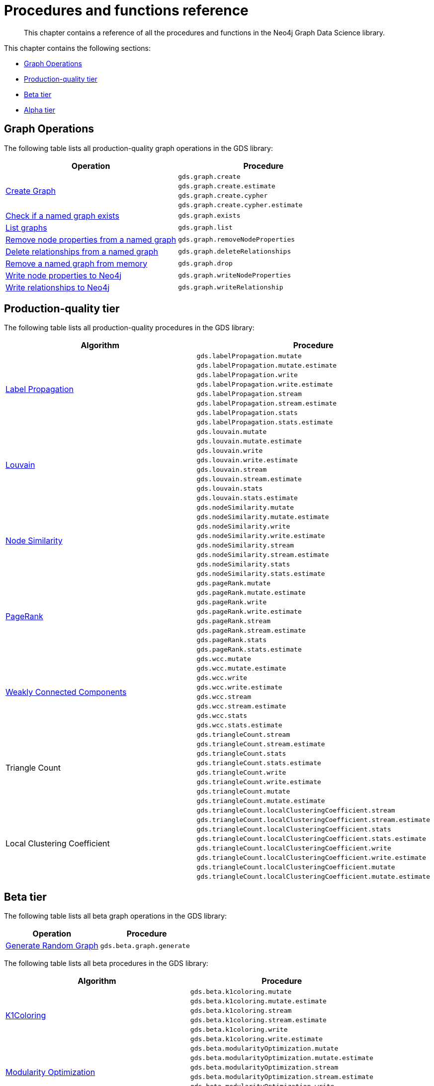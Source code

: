 [appendix]
[[appendix-a]]
= Procedures and functions reference

[abstract]
--
This chapter contains a reference of all the procedures and functions in the Neo4j Graph Data Science library.
--

This chapter contains the following sections:

* <<appendix-a-graph-ops>>
* <<production-quality-tier>>
* <<beta-tier>>
* <<alpha-tier>>

[[appendix-a-graph-ops]]
== Graph Operations

The following table lists all production-quality graph operations in the GDS library:

[role=procedure-listing]
[opts=header,cols="1, 1"]
|===
|Operation | Procedure
.4+<.^|<<catalog-graph-create, Create Graph>>
| `gds.graph.create`
| `gds.graph.create.estimate`
| `gds.graph.create.cypher`
| `gds.graph.create.cypher.estimate`
|<<catalog-graph-exists, Check if a named graph exists>> | `gds.graph.exists`
|<<catalog-graph-list, List graphs>> | `gds.graph.list`
|<<catalog-graph-write-node-properties, Remove node properties from a named graph>> | `gds.graph.removeNodeProperties`
|<<catalog-graph-delete-rel-type, Delete relationships from a named graph>> | `gds.graph.deleteRelationships`
|<<catalog-graph-drop, Remove a named graph from memory>> | `gds.graph.drop`
|<<catalog-graph-write-node-properties, Write node properties to Neo4j>> | `gds.graph.writeNodeProperties`
|<<catalog-graph-write-relationship, Write relationships to Neo4j>> | `gds.graph.writeRelationship`
|===

[[production-quality-tier]]
== Production-quality tier

The following table lists all production-quality procedures in the GDS library:

[[table-product]]
[role=procedure-listing]
[opts=header,cols="1, 1"]
|===
| Algorithm | Procedure
.8+<.^|<<algorithms-label-propagation-syntax, Label Propagation>>
| `gds.labelPropagation.mutate`
| `gds.labelPropagation.mutate.estimate`
| `gds.labelPropagation.write`
| `gds.labelPropagation.write.estimate`
| `gds.labelPropagation.stream`
| `gds.labelPropagation.stream.estimate`
| `gds.labelPropagation.stats`
| `gds.labelPropagation.stats.estimate`
.8+<.^|<<algorithms-louvain-syntax, Louvain>>
| `gds.louvain.mutate`
| `gds.louvain.mutate.estimate`
| `gds.louvain.write`
| `gds.louvain.write.estimate`
| `gds.louvain.stream`
| `gds.louvain.stream.estimate`
| `gds.louvain.stats`
| `gds.louvain.stats.estimate`
.8+<.^|<<algorithms-node-similarity-syntax, Node Similarity>>
| `gds.nodeSimilarity.mutate`
| `gds.nodeSimilarity.mutate.estimate`
| `gds.nodeSimilarity.write`
| `gds.nodeSimilarity.write.estimate`
| `gds.nodeSimilarity.stream`
| `gds.nodeSimilarity.stream.estimate`
| `gds.nodeSimilarity.stats`
| `gds.nodeSimilarity.stats.estimate`
.8+<.^|<<algorithms-pagerank-syntax, PageRank>>
| `gds.pageRank.mutate`
| `gds.pageRank.mutate.estimate`
| `gds.pageRank.write`
| `gds.pageRank.write.estimate`
| `gds.pageRank.stream`
| `gds.pageRank.stream.estimate`
| `gds.pageRank.stats`
| `gds.pageRank.stats.estimate`
.8+<.^|<<algorithms-wcc-syntax, Weakly Connected Components>>
| `gds.wcc.mutate`
| `gds.wcc.mutate.estimate`
| `gds.wcc.write`
| `gds.wcc.write.estimate`
| `gds.wcc.stream`
| `gds.wcc.stream.estimate`
| `gds.wcc.stats`
| `gds.wcc.stats.estimate`
.8+<.^| Triangle Count
| `gds.triangleCount.stream`
| `gds.triangleCount.stream.estimate`
| `gds.triangleCount.stats`
| `gds.triangleCount.stats.estimate`
| `gds.triangleCount.write`
| `gds.triangleCount.write.estimate`
| `gds.triangleCount.mutate`
| `gds.triangleCount.mutate.estimate`
.8+<.^| Local Clustering Coefficient
| `gds.triangleCount.localClusteringCoefficient.stream`
| `gds.triangleCount.localClusteringCoefficient.stream.estimate`
| `gds.triangleCount.localClusteringCoefficient.stats`
| `gds.triangleCount.localClusteringCoefficient.stats.estimate`
| `gds.triangleCount.localClusteringCoefficient.write`
| `gds.triangleCount.localClusteringCoefficient.write.estimate`
| `gds.triangleCount.localClusteringCoefficient.mutate`
| `gds.triangleCount.localClusteringCoefficient.mutate.estimate`
|===

[[beta-tier]]
== Beta tier

The following table lists all beta graph operations in the GDS library:

[role=procedure-listing]
[opts=header,cols="1, 1"]
|===
|Operation | Procedure
|<<graph-generation, Generate Random Graph>>| `gds.beta.graph.generate`
|===

The following table lists all beta procedures in the GDS library:

[[table-beta]]
[role=procedure-listing]
[opts=header,cols="1, 1"]
|===
|Algorithm | Procedure
.6+<.^|<<algorithms-k1coloring, K1Coloring>>
| `gds.beta.k1coloring.mutate`
| `gds.beta.k1coloring.mutate.estimate`
| `gds.beta.k1coloring.stream`
| `gds.beta.k1coloring.stream.estimate`
| `gds.beta.k1coloring.write`
| `gds.beta.k1coloring.write.estimate`
.6+<.^| <<algorithms-modularity-optimization, Modularity Optimization>>
| `gds.beta.modularityOptimization.mutate`
| `gds.beta.modularityOptimization.mutate.estimate`
| `gds.beta.modularityOptimization.stream`
| `gds.beta.modularityOptimization.stream.estimate`
| `gds.beta.modularityOptimization.write`
| `gds.beta.modularityOptimization.write.estimate`
|===

[[alpha-tier]]
== Alpha tier

The following table lists all beta graph operations in the GDS library:

[role=procedure-listing]
[opts=header,cols="1, 1"]
|===
|Operation | Procedure
|<<catalog-graph-export, Graph Export>> | `gds.beta.graph.export`
|===

The following table lists all alpha procedures in the GDS library:

[[table-alpha]]
[role=procedure-listing]
[opts=header,cols="1, 1"]
|===
|Algorithm | Procedure
|<<alpha-algorithm-all-pairs-shortest-path, All Shortest Paths>> | `gds.alpha.allShortestPaths.stream`
.2+<.^|<<algorithms-articlerank, Article Rank>>
| `gds.alpha.articleRank.stream`
| `gds.alpha.articleRank.write`
.4+<.^|<<algorithms-betweenness-centrality, Betweenness Centrality>>
| `gds.alpha.betweenness.stream`
| `gds.alpha.betweenness.write`
| `gds.alpha.betweenness.sampled.stream`
| `gds.alpha.betweenness.sampled.write`
|<<algorithms-bfs, Breadth First Search>> | `gds.alpha.bfs.stream`
.2+<.^|<<algorithms-closeness-centrality, Closeness Centrality>>
| `gds.alpha.closeness.stream`
| `gds.alpha.closeness.write`
.2+<.^|<<algorithms-degree-centrality, Degree Centrality>>
| `gds.alpha.degree.stream`
| `gds.alpha.degree.write`
|<<algorithms-dfs, Depth First Search>> | `gds.alpha.dfs.stream`
.2+<.^|<<algorithms-eigenvector, Eigenvector Centrality>>
| `gds.alpha.eigenvector.stream`
| `gds.alpha.eigenvector.write`
.2+<.^|<<alpha-algorithms-yens-k-shortest-path, K-Shortest Paths>>
| `gds.alpha.kShortestPaths.stream`
| `gds.alpha.kShortestPaths.write`
.2+<.^|Shortest Paths
| `gds.alpha.shortestPaths.stream`
| `gds.alpha.shortestPaths.write`
|<<alpha-algorithms-random-walk, Random Walk>> | `gds.alpha.randomWalk.stream`
.2+<.^|<<algorithms-strongly-connected-components, Strongly Connected Components>>
| `gds.alpha.scc.stream`
| `gds.alpha.scc.write`
.2+<.^|<<alpha-algorithms-shortest-path, Shortest Path>>
| `gds.alpha.shortestPath.stream`
| `gds.alpha.shortestPath.write`
|<<alpha-algorithms-a_star, A-Star>>| `gds.alpha.shortestPath.astar.stream`
.2+<.^|<<alpha-algorithms-single-source-shortest-path, Single Source Shortest Path>>
| `gds.alpha.shortestPath.deltaStepping.write`
| `gds.alpha.shortestPath.deltaStepping.stream`
.2+<.^|<<alpha-algorithms-similarity-cosine, Cosine Similarity>>
| `gds.alpha.similarity.cosine.stream`
| `gds.alpha.similarity.cosine.write`
.2+<.^|<<alpha-algorithms-similarity-euclidean, Euclidean Similarity>>
| `gds.alpha.similarity.euclidean.stream`
| `gds.alpha.similarity.euclidean.write`
.2+<.^|<<alpha-algorithms-similarity-overlap, Overlap Similarity>>
| `gds.alpha.similarity.overlap.stream`
| `gds.alpha.similarity.overlap.write`
.2+<.^|<<alpha-algorithms-similarity-pearson, Pearson Similarity>>
| `gds.alpha.similarity.pearson.write`
| `gds.alpha.similarity.pearson.stream`
.5+<.^|<<alpha-algorithms-minimum-weight-spanning-tree, Spanning Tree>>
| `gds.alpha.spanningTree.write`
| `gds.alpha.spanningTree.kmax.write`
| `gds.alpha.spanningTree.kmin.write`
| `gds.alpha.spanningTree.maximum.write`
| `gds.alpha.spanningTree.minimum.write`
.2+<.^|<<alpha-algorithms-approximate-nearest-neighbors, Approximate Nearest Neighbours>>
| `gds.alpha.ml.ann.stream`
| `gds.alpha.ml.ann.write`
.1+<.^|<<algorithms-triangle-count-clustering-coefficient, Triangle Finding>>
| `gds.alpha.triangle.stream`
|===

The following table lists all functions in the GDS library:

[[table-functions]]
[role=procedure-listing]
[opts=header,cols="1, 1"]
|===
|Group | Function
.2+<.^| Miscellaneous
| `<<utility-functions, gds.version>>`
| `gds.list`
|Graph Operations | `gds.graph.exists`
.7+<.^| Utilities
| `<<utility-functions-node-path, gds.util.asNode>>`
| `<<utility-functions-node-path, gds.util.asNodes>>`
| `<<utility-functions-catalog, gds.util.nodeProperty>>`
| `<<utility-functions-numeric, gds.util.NaN>>`
| `<<utility-functions-numeric, gds.util.infinity>>`
| `<<utility-functions-numeric, gds.util.isFinite>>`
| `<<utility-functions-numeric, gds.util.isInfinite>>`
.6+<.^| Link Prediction
| `<<algorithms-linkprediction-adamic-adar-syntax, gds.alpha.linkprediction.adamicAdar>>`
| `<<algorithms-linkprediction-common-neighbors-syntax, gds.alpha.linkprediction.commonNeighbors>>`
| `<<algorithms-linkprediction-preferential-attachment-syntax, gds.alpha.linkprediction.preferentialAttachment>>`
| `<<algorithms-linkprediction-resource-allocation-syntax, gds.alpha.linkprediction.resourceAllocation>>`
| `<<algorithms-linkprediction-same-community-syntax, gds.alpha.linkprediction.sameCommunity>>`
| `<<algorithms-linkprediction-total-neighbors-syntax, gds.alpha.linkprediction.totalNeighbors>>`
|Encoding | `<<alpha-algorithms-one-hot-encoding, gds.alpha.ml.oneHotEncoding>>`
.6+<.^| Similarity Functions
| `gds.alpha.similarity.cosine`
| `gds.alpha.similarity.euclidean`
| `gds.alpha.similarity.jaccard`
| `gds.alpha.similarity.euclideanDistance`
| `gds.alpha.similarity.overlap`
| `gds.alpha.similarity.pearson`
|===
